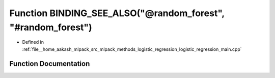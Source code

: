 .. _exhale_function_logistic__regression__main_8cpp_1a6901e662a90053f7809646fe2007155c:

Function BINDING_SEE_ALSO("@random_forest", "#random_forest")
=============================================================

- Defined in :ref:`file__home_aakash_mlpack_src_mlpack_methods_logistic_regression_logistic_regression_main.cpp`


Function Documentation
----------------------


.. doxygenfunction:: BINDING_SEE_ALSO("@random_forest", "#random_forest")
